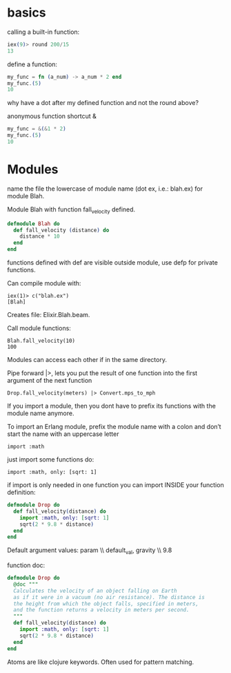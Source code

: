 * basics
calling a built-in function:

#+BEGIN_SRC elixir
iex(9)> round 200/15
13
#+END_SRC

define a function:

#+BEGIN_SRC elixir
my_func = fn (a_num) -> a_num * 2 end
my_func.(5)
10
#+END_SRC

why have a dot after my defined function and not the round above?

anonymous function shortcut &

#+BEGIN_SRC elixir
my_func = &(&1 * 2)
my_func.(5)
10
#+END_SRC

* Modules

name the file the lowercase of module name (dot ex, i.e.: blah.ex) for
module Blah.

Module Blah with function fall_velocity defined.

#+BEGIN_SRC elixir
  defmodule Blah do
    def fall_velocity (distance) do
      distance * 10
    end
  end
#+END_SRC

functions defined with def are visible outside module, use defp for
private functions.

Can compile module with: 

: iex(1)> c("blah.ex")
: [Blah]

Creates file: Elixir.Blah.beam.

Call module functions:

: Blah.fall_velocity(10)
: 100

Modules can access each other if in the same directory.

Pipe forward |>, lets you put the result of one function into the
first argument of the next function

: Drop.fall_velocity(meters) |> Convert.mps_to_mph

If you import a module, then you dont have to prefix its functions
with the module name anymore.

To import an Erlang module, prefix the module name with a colon and
don’t start the name with an uppercase letter

: import :math

just import some functions do:

: import :math, only: [sqrt: 1]

if import is only needed in one function you can import INSIDE your
function definition:

#+BEGIN_SRC elixir
  defmodule Drop do
    def fall_velocity(distance) do
      import :math, only: [sqrt: 1]
      sqrt(2 * 9.8 * distance)
    end
  end
#+END_SRC

Default argument values:  param \\ default_val, gravity \\ 9.8

# for comments

function doc:

#+BEGIN_SRC elixir
  defmodule Drop do
    @doc """
    Calculates the velocity of an object falling on Earth
    as if it were in a vacuum (no air resistance). The distance is
    the height from which the object falls, specified in meters,
    and the function returns a velocity in meters per second.
    """
    def fall_velocity(distance) do
      import :math, only: [sqrt: 1]
      sqrt(2 * 9.8 * distance)
    end
  end
#+END_SRC

Atoms are like clojure keywords.  Often used for pattern matching.
